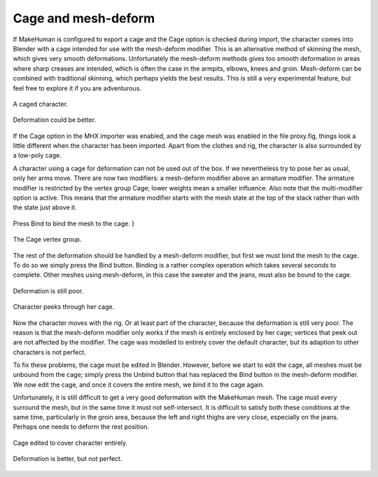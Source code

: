 .. _cage:

#######################
Cage and mesh-deform
#######################

If MakeHuman is configured to export a cage and the Cage option is checked during import, the  character comes into Blender with a cage intended for use with the mesh-deform modifier. This  is an alternative method of skinning the mesh, which gives very smooth deformations.   Unfortunately the mesh-deform methods gives too smooth deformation in areas where sharp  creases are intended, which is often the case in the armpits, elbows, knees and groin.   Mesh-deform can be combined with traditional skinning, which perhaps yields the best results.  This is still a very experimental feature, but feel free to explore it if you are adventurous.
 
.. figure::  _static/cage-1.png
   :align:   center
   
   A caged character.

.. figure::  _static/cage-2.png
   :align:   center
   
   Deformation could be better.
 
If the Cage option in the MHX importer was enabled, and the cage mesh was enabled in  the file proxy.fig, things look a little different when the character has been imported.  Apart from the clothes and rig, the character is also surrounded by a low-poly cage.
 
A character using a cage for deformation can not be used out of the box. If we nevertheless  try to pose her as usual, only her arms move. There are now  two modifiers: a mesh-deform modifier above an armature modifier. The armature modifier  is restricted by the vertex group Cage; lower weights mean a smaller influence. Also  note that the multi-modifier option is active. This means that the armature modifier  starts with the mesh state at the top of the stack rather than with the state just  above it.

.. figure::  _static/cage-3.png
   :align:   center
   
   Press Bind to bind the mesh to the cage. }
   
.. figure::  _static/cage-vg.png
   :align:   center
   
   The Cage vertex group.
 
The rest of the deformation should be handled by a mesh-deform modifier, but first  we must bind the mesh to the cage. To do so we simply press the Bind button. Binding  is a rather complex operation which takes several seconds to complete. Other meshes  using mesh-deform, in this case the sweater and the jeans, must also be bound to  the cage.

.. figure::  _static/cage-4.png
   :align:   center
   
   Deformation is still poor.   
   
.. figure::  _static/cage-5.png
   :align:   center

   Character peeks through her cage.

Now the character moves with the rig. Or at least part of the character, because  the deformation is still very poor. The reason is  that the mesh-deform modifier only works if the mesh is entirely enclosed by her  cage; vertices that peek out are not affected by the modifier. The cage was  modelled to entirely cover the default character, but its adaption to other  characters is not perfect.
 
To fix these problems, the cage must be edited in Blender. However, before we  start to edit the cage, all meshes must be unbound from the cage; simply press  the Unbind button that has replaced the Bind button in the mesh-deform modifier.   We now edit the cage, and  once it covers the entire mesh, we bind it to the cage again.
 
Unfortunately, it is still difficult to get a very good deformation with the  MakeHuman mesh. The cage must every surround the mesh, but in the same time  it must not self-intersect. It is difficult to satisfy both these conditions  at the same time, particularly in the groin area, because the left and right   thighs are very close, especially on the jeans. Perhaps one needs to deform the  rest position.

.. figure::  _static/cage-6.png
   :align:   center
    
   Cage edited to cover character entirely.

.. figure::  _static/cage-7.png
   :align:   center
   
   Deformation is better, but not perfect. 
